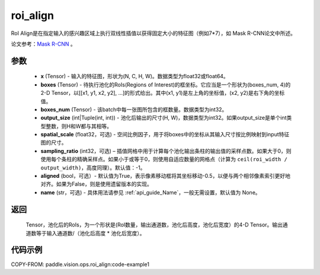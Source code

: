 .. _cn_api_paddle_vision_ops_roi_align:

roi_align
-------------------------------

.. py:function:: paddle.vision.ops.roi_align(x, boxes, boxes_num, output_size, spatial_scale=1.0, sampling_ratio=-1, aligned=True, name=None)

RoI Align是在指定输入的感兴趣区域上执行双线性插值以获得固定大小的特征图（例如7*7），如 Mask R-CNN论文中所述。

论文参考：`Mask R-CNN <https://arxiv.org/abs/1703.06870>`_ 。

参数
:::::::::
    - **x** (Tensor) - 输入的特征图，形状为(N, C, H, W)。数据类型为float32或float64。
    - **boxes** (Tensor) - 待执行池化的RoIs(Regions of Interest)的框坐标。它应当是一个形状为(boxes_num, 4)的2-D Tensor，以[[x1, y1, x2, y2], ...]的形式给出。其中(x1, y1)是左上角的坐标值，(x2, y2)是右下角的坐标值。
    - **boxes_num** (Tensor) - 该batch中每一张图所包含的框数量。数据类型为int32。
    - **output_size** (int|Tuple(int, int)) - 池化后输出的尺寸(H, W)，数据类型为int32。如果output_size是单个int类型整数，则H和W都与其相等。
    - **spatial_scale** (float32，可选) - 空间比例因子，用于将boxes中的坐标从其输入尺寸按比例映射到input特征图的尺寸。
    - **sampling_ratio** (int32，可选) – 插值网格中用于计算每个池化输出条柱的输出值的采样点数。如果大于0，则使用每个条柱的精确采样点。如果小于或等于0，则使用自适应数量的网格点（计算为 ``ceil(roi_width / output_width)``，高度同理）。默认值：-1。
    - **aligned** (bool，可选）- 默认值为True，表示像素移动框将其坐标移动-0.5，以便与两个相邻像素索引更好地对齐。如果为False，则是使用遗留版本的实现。
    - **name** (str，可选) - 具体用法请参见 :ref:`api_guide_Name`，一般无需设置，默认值为 None。

返回
:::::::::
    Tensor，池化后的RoIs，为一个形状是(RoI数量，输出通道数，池化后高度，池化后宽度）的4-D Tensor。输出通道数等于输入通道数/（池化后高度 * 池化后宽度）。

代码示例
:::::::::
COPY-FROM: paddle.vision.ops.roi_align:code-example1
